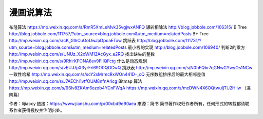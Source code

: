 漫画说算法
============


布隆算法
https://mp.weixin.qq.com/s/RmR5XmLeMvk35vgjwxANFQ
辗转相除法
http://blog.jobbole.com/106315/
B Tree
http://blog.jobbole.com/111757/?utm_source=blog.jobbole.com&utm_medium=relatedPosts
B+ Tree
http://mp.weixin.qq.com/s/cK_GIhCuGoUwJpDpoaETxw
跳跃表
http://blog.jobbole.com/111731/?utm_source=blog.jobbole.com&utm_medium=relatedPosts
最小栈的实现
http://blog.jobbole.com/106940/
判断2的乘方
http://mp.weixin.qq.com/s/UNUz_X2oWM12AcGyx_e2RQ
找出缺失的整数
http://mp.weixin.qq.com/s/9RhirKFONA6ev9FIIQFctg
什么是动态规划
http://mp.weixin.qq.com/s/vEUJ7pX3yrFrl69O0QOCwQ
跳跃表
http://mp.weixin.qq.com/s/N0hFQbr7qGNwGYwyOs1NCw
一致性哈希
http://mp.weixin.qq.com/s/scY2sMrmcRxWOn441D-_cQ
无序数组排序后的最大相邻差值
http://mp.weixin.qq.com/s/J7AEChI1vtfOUM8nfnA4cg
Bitmap 算法
https://mp.weixin.qq.com/s/96Iv8ZKAm6ozob4YCnFWqA
https://mp.weixin.qq.com/s/mcDWN4X6OQtwuljTU2Hiiw （进阶篇）

作者：lijiaccy
链接：https://www.jianshu.com/p/00cbd9e90aea
來源：简书
简书著作权归作者所有，任何形式的转载都请联系作者获得授权并注明出处。